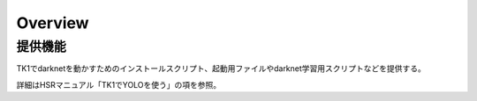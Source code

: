 Overview
++++++++

提供機能
---------
TK1でdarknetを動かすためのインストールスクリプト、起動用ファイルやdarknet学習用スクリプトなどを提供する。

詳細はHSRマニュアル「TK1でYOLOを使う」の項を参照。
